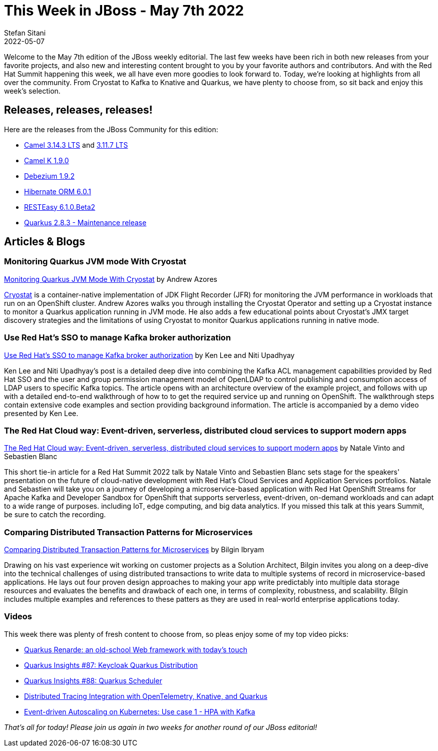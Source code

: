 = This Week in JBoss - May 7th 2022
Stefan Sitani
2022-05-07
:tags: quarkus, java, kubernetes, cryostat, jvm, jfr, openshift, knative, serverless

Welcome to the May 7th edition of the JBoss weekly editorial.
The last few weeks have been rich in both new releases from your favorite projects, and also new and interesting content brought to you by your favorite authors and contributors. And with the Red Hat Summit happening this week, we all have even more goodies to look forward to.
Today, we're looking at highlights from all over the community. From Cryostat to Kafka to Knative and Quarkus, we have plenty to choose from, so sit back and enjoy this week's selection.

== Releases, releases, releases!

Here are the releases from the JBoss Community for this edition:

[square]
* link:https://camel.apache.org/blog/2022/05/RELEASE-3.14.3/[Camel 3.14.3 LTS] and link:https://camel.apache.org/blog/2022/05/RELEASE-3.11.7/[3.11.7 LTS]

* link:https://camel.apache.org/blog/2022/04/camel-k-release-1-9/[Camel K 1.9.0]

* link:https://debezium.io/blog/2021/12/16/debezium-1.8-final-released/[Debezium 1.9.2]

* link:https://in.relation.to/2022/05/06/hibernate-orm-601-final/[Hibernate ORM 6.0.1]

* https://resteasy.dev/2022/04/26/resteasy-6.1.0.Beta2/[RESTEasy 6.1.0.Beta2]

* link:https://quarkus.io/blog/quarkus-2-8-3-final-released/[Quarkus 2.8.3 - Maintenance release]

== Articles & Blogs

=== Monitoring Quarkus JVM mode With Cryostat

link:https://quarkus.io/blog/monitoring-quarkus-jvm-mode-with-cryostat/[Monitoring Quarkus JVM Mode With Cryostat] by Andrew Azores

link:https://cryostat.io/[Cryostat] is a container-native implementation of JDK Flight Recorder (JFR) for monitoring the JVM performance in workloads that run on an OpenShift cluster.
Andrew Azores walks you through installing the Cryostat Operator and setting up a Cryostat instance to monitor a Quarkus application running in JVM mode. He also adds a few educational points about Cryostat's JMX target discovery strategies and the limitations of using Cryostat to monitor Quarkus applications running in native mode.

=== Use Red Hat's SSO to manage Kafka broker authorization

link:https://developers.redhat.com/articles/2022/05/04/use-red-hats-sso-manage-kafka-broker-authorization#[Use Red Hat's SSO to manage Kafka broker authorization] by Ken Lee and Niti Upadhyay

Ken Lee and Niti Upadhyay's post is a detailed deep dive into combining the Kafka ACL management capabilities provided by Red Hat SSO and the user and group permission management model of OpenLDAP to control publishing and consumption access of LDAP users to specific Kafka topics. The article opens with an architecture overview of the example project, and follows with up with a detailed end-to-end walkthrough of how to to get the required service up and running on OpenShift. The walkthrough steps contain extensive code examples and section providing background information. The article is accompanied by a demo video presented by Ken Lee.

=== The Red Hat Cloud way: Event-driven, serverless, distributed cloud services to support modern apps

link:https://developers.redhat.com/articles/2022/05/03/red-hat-cloud-way-event-driven-serverless-distributed-cloud-services-support[The Red Hat Cloud way: Event-driven, serverless, distributed cloud services to support modern apps] by Natale Vinto and Sebastien Blanc

This short tie-in article for a Red Hat Summit 2022 talk by Natale Vinto and Sebastien Blanc sets stage for the speakers' presentation on the future of cloud-native development with Red Hat's Cloud Services and Application Services portfolios. Natale and Sebastien will take you on a journey of developing a microservice-based application with Red Hat OpenShift Streams for Apache Kafka and Developer Sandbox for OpenShift that supports serverless, event-driven, on-demand workloads and can adapt to a wide range of purposes. including IoT, edge computing, and big data analytics. If you missed this talk at this years Summit, be sure to catch the recording.

=== Comparing Distributed Transaction Patterns for Microservices

link:http://www.ofbizian.com/2022/05/comparing-distributed-transaction.html[Comparing Distributed Transaction Patterns for Microservices] by Bilgin Ibryam

Drawing on his vast experience wit working on customer projects as a Solution Architect, Bilgin invites you along on a deep-dive into the technical challenges of using distributed transactions to write data to multiple systems of record in microservice-based applications. He lays out four proven design approaches to making your app write predictably into multiple data storage resources and evaluates the benefits and drawback of each one, in terms of complexity, robustness, and scalability. Bilgin includes multiple examples and references to these patters as they are used in real-world enterprise applications today.

=== Videos

This week there was plenty of fresh content to choose from, so pleas enjoy some of my top video picks:

* link:https://youtu.be/CfDI0XsdxA0[Quarkus Renarde: an old-school Web framework with today's touch]
* link:https://youtu.be/vbLRO8xJWy8[Quarkus Insights #87: Keycloak Quarkus Distribution]
* link:https://youtu.be/MwJB93hhHak[Quarkus Insights #88: Quarkus Scheduler]
* link:https://youtu.be/2hmBVhquZzQ[Distributed Tracing Integration with OpenTelemetry, Knative, and Quarkus]
* link:https://youtu.be/LJ7m7Q4nR3U[Event-driven Autoscaling on Kubernetes: Use case 1 - HPA with Kafka]

_That's all for today! Please join us again in two weeks for another round of our JBoss editorial!_
